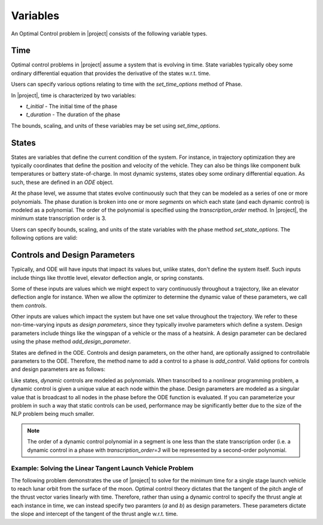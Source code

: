Variables
---------

An Optimal Control problem in |project| consists of the following variable types.

Time
~~~~

Optimal control problems in |project| assume a system that is evolving in time.  State variables
typically obey some ordinary differential equation that provides the derivative of the states
w.r.t. time.

Users can specify various options relating to time with the `set_time_options` method of Phase.

In |project|, time is characterized by two variables:

* `t_initial` - The initial time of the phase
* `t_duration` - The duration of the phase

The bounds, scaling, and units of these variables may be set using `set_time_options`.

.. embed-options::
    dymos.phases.options
    _ForDocs
    time_options


States
~~~~~~

States are variables that define the current condition of the system.  For instance, in trajectory
optimization they are typically coordinates that define the position and velocity of the vehicle.
They can also be things like component bulk temperatures or battery state-of-charge.  In most
dynamic systems, states obey some ordinary differential equation.  As such, these are defined
in an `ODE` object.

At the phase level, we assume that states evolve continuously such that they can be modeled as a
series of one or more polynomials.  The phase duration is broken into one or more *segments* on
which each state (and each dynamic control) is modeled as a polynomial.  The order of the
polynomial is specified using the *transcription_order* method.  In |project|, the minimum state
transcription order is 3.

Users can specify bounds, scaling, and units of the state variables with the
phase method `set_state_options`.  The following options are valid:

.. embed-options::
    dymos.phases.options
    _ForDocs
    state_options


Controls and Design Parameters
~~~~~~~~~~~~~~~~~~~~~~~~~~~~~~

Typically, and ODE will have inputs that impact its values but, unlike states, don't define the
system itself.  Such inputs include things like throttle level, elevator deflection angle,
or spring constants.

Some of these inputs are values which we might expect to vary continuously throughout a trajectory,
like an elevator deflection angle for instance.  When we allow the optimizer to determine the dynamic
value of these parameters, we call them *controls*.

Other inputs are values which impact the system but have one set value throughout the trajectory.
We refer to these non-time-varying inputs as *design parameters*, since they typically involve
parameters which define a system. Design parameters include things like the wingspan of a vehicle
or the mass of a heatsink.  A design parameter can be declared using the phase method
`add_design_parameter`.

States are defined in the ODE.  Controls and design parameters, on the other hand, are optionally
assigned to controllable parameters to the ODE.  Therefore, the method name to add a control to
a phase is `add_control`. Valid options for controls and design parameters are as follows:

.. embed-options::
    dymos.phases.options
    _ForDocs
    control_options

.. embed-options::
    dymos.phases.options
    _ForDocs
    design_parameter_options

Like states, *dynamic* controls are modeled as polynomials.  When
transcribed to a nonlinear programming problem, a dynamic control is given a unique value at each
node within the phase.  Design parameters are modeled as a singular value that is broadcast to all
nodes in the phase before the ODE function is evaluated.  If you can parameterize your problem in
such a way that static controls can be used, performance may be significantly better due to the
size of the NLP problem being much smaller.

.. note::
    The order of a dynamic control polynomial in a segment is one less than the state
    transcription order (i.e. a dynamic control in a phase with `transcription_order=3` will
    be represented by a second-order polynomial.

Example: Solving the Linear Tangent Launch Vehicle Problem
^^^^^^^^^^^^^^^^^^^^^^^^^^^^^^^^^^^^^^^^^^^^^^^^^^^^^^^^^^

The following problem demonstrates the use of |project| to solve for the minimum time for a single
stage launch vehicle to reach lunar orbit from the surface of the moon.  Optimal control theory
dictates that the tangent of the pitch angle of the thrust vector varies linearly with time.
Therefore, rather than using a dynamic control to specify the thrust angle at each instance in
time, we can instead specify two paramters (`a` and `b`) as design parameters.  These parameters
dictate the slope and intercept of the tangent of the thrust angle w.r.t. time.


